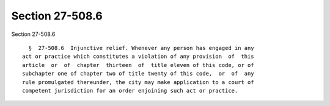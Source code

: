 Section 27-508.6
================

Section 27-508.6 ::    
        
     
        §  27-508.6  Injunctive relief. Whenever any person has engaged in any
      act or practice which constitutes a violation of any provision  of  this
      article  or  of  chapter  thirteen  of  title eleven of this code, or of
      subchapter one of chapter two of title twenty of this code,  or  of  any
      rule promulgated thereunder, the city may make application to a court of
      competent jurisdiction for an order enjoining such act or practice.
    
    
    
    
    
    
    